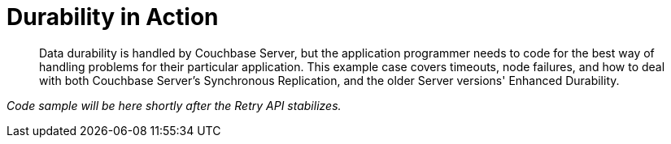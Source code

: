 = Durability in Action
:page-topic-type: howto

[abstract]
Data durability is handled by Couchbase Server, but the application programmer needs to code for the best way of handling problems for their particular application.
This example case covers timeouts, node failures, and how to deal with both Couchbase Server's Synchronous Replication, and the older Server versions' Enhanced Durability.

_Code sample will be here shortly after the Retry API stabilizes._




